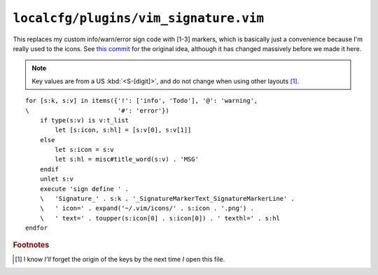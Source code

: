 ``localcfg/plugins/vim_signature.vim``
======================================

This replaces my custom info/warn/error sign code with [1-3] markers, which is
basically just a convenience because I'm really used to the icons.  See `this
commit`_ for the original idea, although it has changed massively before we made
it here.

.. note::

    Key values are from a US :kbd:`<S-[digit]>`, and do not change when using
    other layouts [#]_.

.. image:: /.static/vim_signature_icons.png
   :alt: Screenshot of sign icons

::

    for [s:k, s:v] in items({'!': ['info', 'Todo'], '@': 'warning',
    \                        '#': 'error'})
        if type(s:v) is v:t_list
            let [s:icon, s:hl] = [s:v[0], s:v[1]]
        else
            let s:icon = s:v
            let s:hl = misc#title_word(s:v) . 'MSG'
        endif
        unlet s:v
        execute 'sign define ' .
        \   'Signature_' . s:k . '_SignatureMarkerText_SignatureMarkerLine' .
        \   ' icon=' . expand('~/.vim/icons/' . s:icon . '.png') .
        \   ' text=' . toupper(s:icon[0] . s:icon[0]) . ' texthl=' . s:hl
    endfor

.. seealso::

    * :func:`misc#title_word() <title_word>`

.. todo::

    This could use fancy colourful emojis both as a replacement for the textual
    notes, but also for the icons.  For example:

    =======  ==============
    Current  Replacement
    =======  ==============
    ``II``   💡 ``U+1F4A1``
    ``WW``   ⚠ ``U+26A0``
    ``EE``   ⛔ ``U+26D4``
    =======  ==============

    There is the not-so-minor-issue of dealing with old terminals that can’t
    display emoji, or display them poorly when their cells are non-uniform in
    size.

.. rubric:: Footnotes

.. [#] I know *I’ll* forget the origin of the keys by the next time *I* open
       this file.

.. _this commit:
    https://github.com/JNRowe/vim-configs/commit/c150ea3da3effcdc4043f55aac6129b0df99d77f
